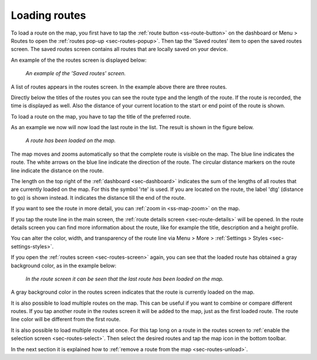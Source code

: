 .. _sec-routes-load:

Loading routes
--------------
To load a route on the map, you first have to tap the :ref:`route button <ss-route-button>` on the dashboard or Menu > Routes to open the :ref:`routes pop-up <sec-routes-popup>`. Then tap the 'Saved routes' item to open the saved routes screen. The saved routes screen contains all routes that are locally saved on your device.

An example of the the routes screen is displayed below:

.. figure:: ../_static/routes-1.png
   :height: 568px
   :width: 320px
   :alt: Routes screen Topo GPS

   *An example of the 'Saved routes' screen.*

A list of routes appears in the routes screen. In the example above there are three routes.

Directly below the titles of the routes you can see the route type and the length of the route. If the route is recorded, the time is displayed as well. Also the distance of your current location to the start or end point of the route is shown.

To load a route on the map, you have to tap the title of the preferred route. 

As an example we now will now load the last route in the list. The result is shown in the figure below.

.. figure:: ../_static/routes-2.jpg
   :height: 568px
   :width: 320px
   :alt: Loading route Topo GPS

   *A route has been loaded on the map.*

The map moves and zooms automatically so that the complete route is visible on the map. The blue line indicates the route. The white arrows on the blue line indicate the direction of the route. The circular distance markers on the route line indicate the distance on the route.

The length on the top right of the :ref:`dashboard <sec-dashboard>` indicates the sum of the lengths of all routes that are currently loaded on the map. For this the symbol 'rte' is used. If you are located on the route, the label 'dtg' (distance to go) is shown instead. It indicates the distance till the end of the route.

If you want to see the route in more detail, you can :ref:`zoom in <ss-map-zoom>` on the map.

If you tap the route line in the main screen, the :ref:`route details screen <sec-route-details>` will be opened. In the route details screen you can find more information about the route, like for example the title, description and a height profile.

You can alter the color, width, and transparency of the route line via Menu > More > :ref:`Settings > Styles <sec-settings-styles>`.

If you open the :ref:`routes screen <sec-routes-screen>` again, you can see that the loaded route has obtained a gray background color, as in the example below:

.. figure:: ../_static/routes-3.png
   :height: 568px
   :width: 320px
   :alt: Route load Topo GPS

   *In the route screen it can be seen that the last route has been loaded on the map.*

A gray background color in the routes screen indicates that the route is currently loaded on the map.

It is also possible to load multiple routes on the map. This can be useful if you want to combine or compare different routes. If you tap another route in the routes screen it will be added to the map, just as the first loaded route. The route line color will be different from the first route. 

It is also possible to load multiple routes at once. For this tap long on a route in the routes screen to :ref:`enable the selection screen <sec-routes-select>`. Then select the desired routes and tap the map icon in the bottom toolbar.

In the next section it is explained how to :ref:`remove a route from the map <sec-routes-unload>`.

